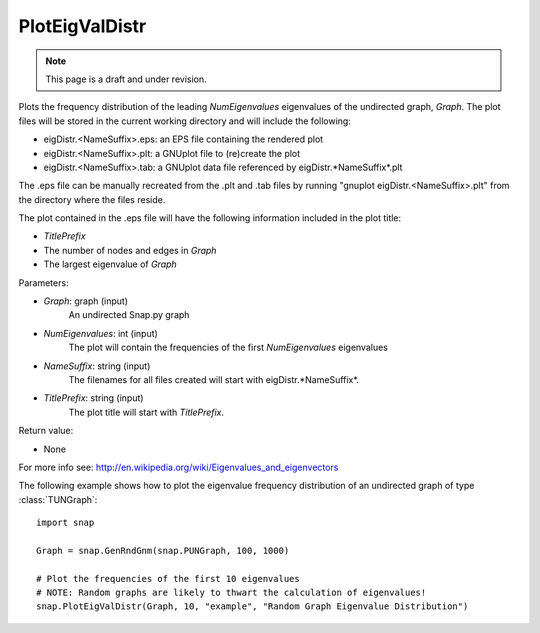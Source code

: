 PlotEigValDistr
'''''''''''''''
.. note::

    This page is a draft and under revision.


.. function:: PlotEigValDistr(Graph, NumEigenvalues, NameSuffix, TitlePrefix)

Plots the frequency distribution of the leading *NumEigenvalues* eigenvalues of the undirected
graph, *Graph*.  The plot files will be stored in the current working directory and will
include the following:

* eigDistr.<NameSuffix>.eps: an EPS file containing the rendered plot

* eigDistr.<NameSuffix>.plt: a GNUplot file to (re)create the plot

* eigDistr.<NameSuffix>.tab: a GNUplot data file referenced by eigDistr.*NameSuffix*.plt

The .eps file can be manually recreated from the .plt and .tab files by running
"gnuplot eigDistr.<NameSuffix>.plt" from the directory where the files reside.

The plot contained in the .eps file will have the following information included in the plot title:

* *TitlePrefix*

* The number of nodes and edges in *Graph*

* The largest eigenvalue of *Graph*

Parameters:

- *Graph*: graph (input)
    An undirected Snap.py graph

- *NumEigenvalues*: int (input)
    The plot will contain the frequencies of the first *NumEigenvalues* eigenvalues

- *NameSuffix*: string (input)
    The filenames for all files created will start with eigDistr.*NameSuffix*.

- *TitlePrefix*: string (input)
    The plot title will start with *TitlePrefix*.

Return value:

- None

For more info see: http://en.wikipedia.org/wiki/Eigenvalues_and_eigenvectors

The following example shows how to plot the eigenvalue frequency distribution of
an undirected graph of type :class:`TUNGraph`::

    import snap

    Graph = snap.GenRndGnm(snap.PUNGraph, 100, 1000)

    # Plot the frequencies of the first 10 eigenvalues
    # NOTE: Random graphs are likely to thwart the calculation of eigenvalues!
    snap.PlotEigValDistr(Graph, 10, "example", "Random Graph Eigenvalue Distribution")

